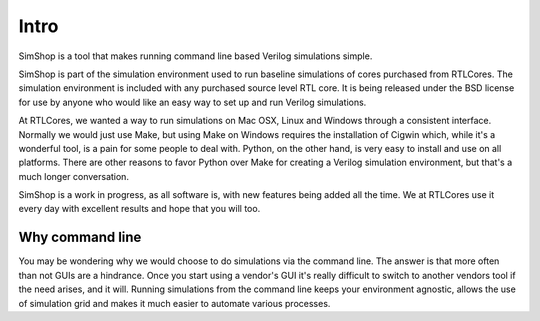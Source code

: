 =====
Intro
=====
SimShop is a tool that makes running command line based Verilog simulations 
simple. 

SimShop is part of the simulation environment used to run baseline simulations of
cores purchased from RTLCores.  The simulation environment is included with any
purchased source level RTL core. It is being released under the BSD license for
use by anyone who would like an easy way to set up and run Verilog simulations.

At RTLCores, we wanted a way to run simulations on Mac OSX, Linux and Windows
through a consistent interface. Normally we would just use Make, but using Make
on Windows requires the installation of Cigwin which, while it's a wonderful
tool, is a pain for some people to deal with. Python, on the other hand, is
very easy to install and use on all platforms. There are other reasons to favor
Python over Make for creating a Verilog simulation environment, but that's
a much longer conversation.

SimShop is a work in progress, as all software is, with new features being added
all the time. We at RTLCores use it every day with excellent results and hope
that you will too.

Why command line
================
You may be wondering why we would choose to do simulations via the command
line. The answer is that more often than not GUIs are a hindrance. Once you
start using a vendor's GUI it's really difficult to switch to another vendors
tool if the need arises, and it will. Running simulations from the command line
keeps your environment agnostic, allows the use of simulation grid and makes it
much easier to automate various processes.
